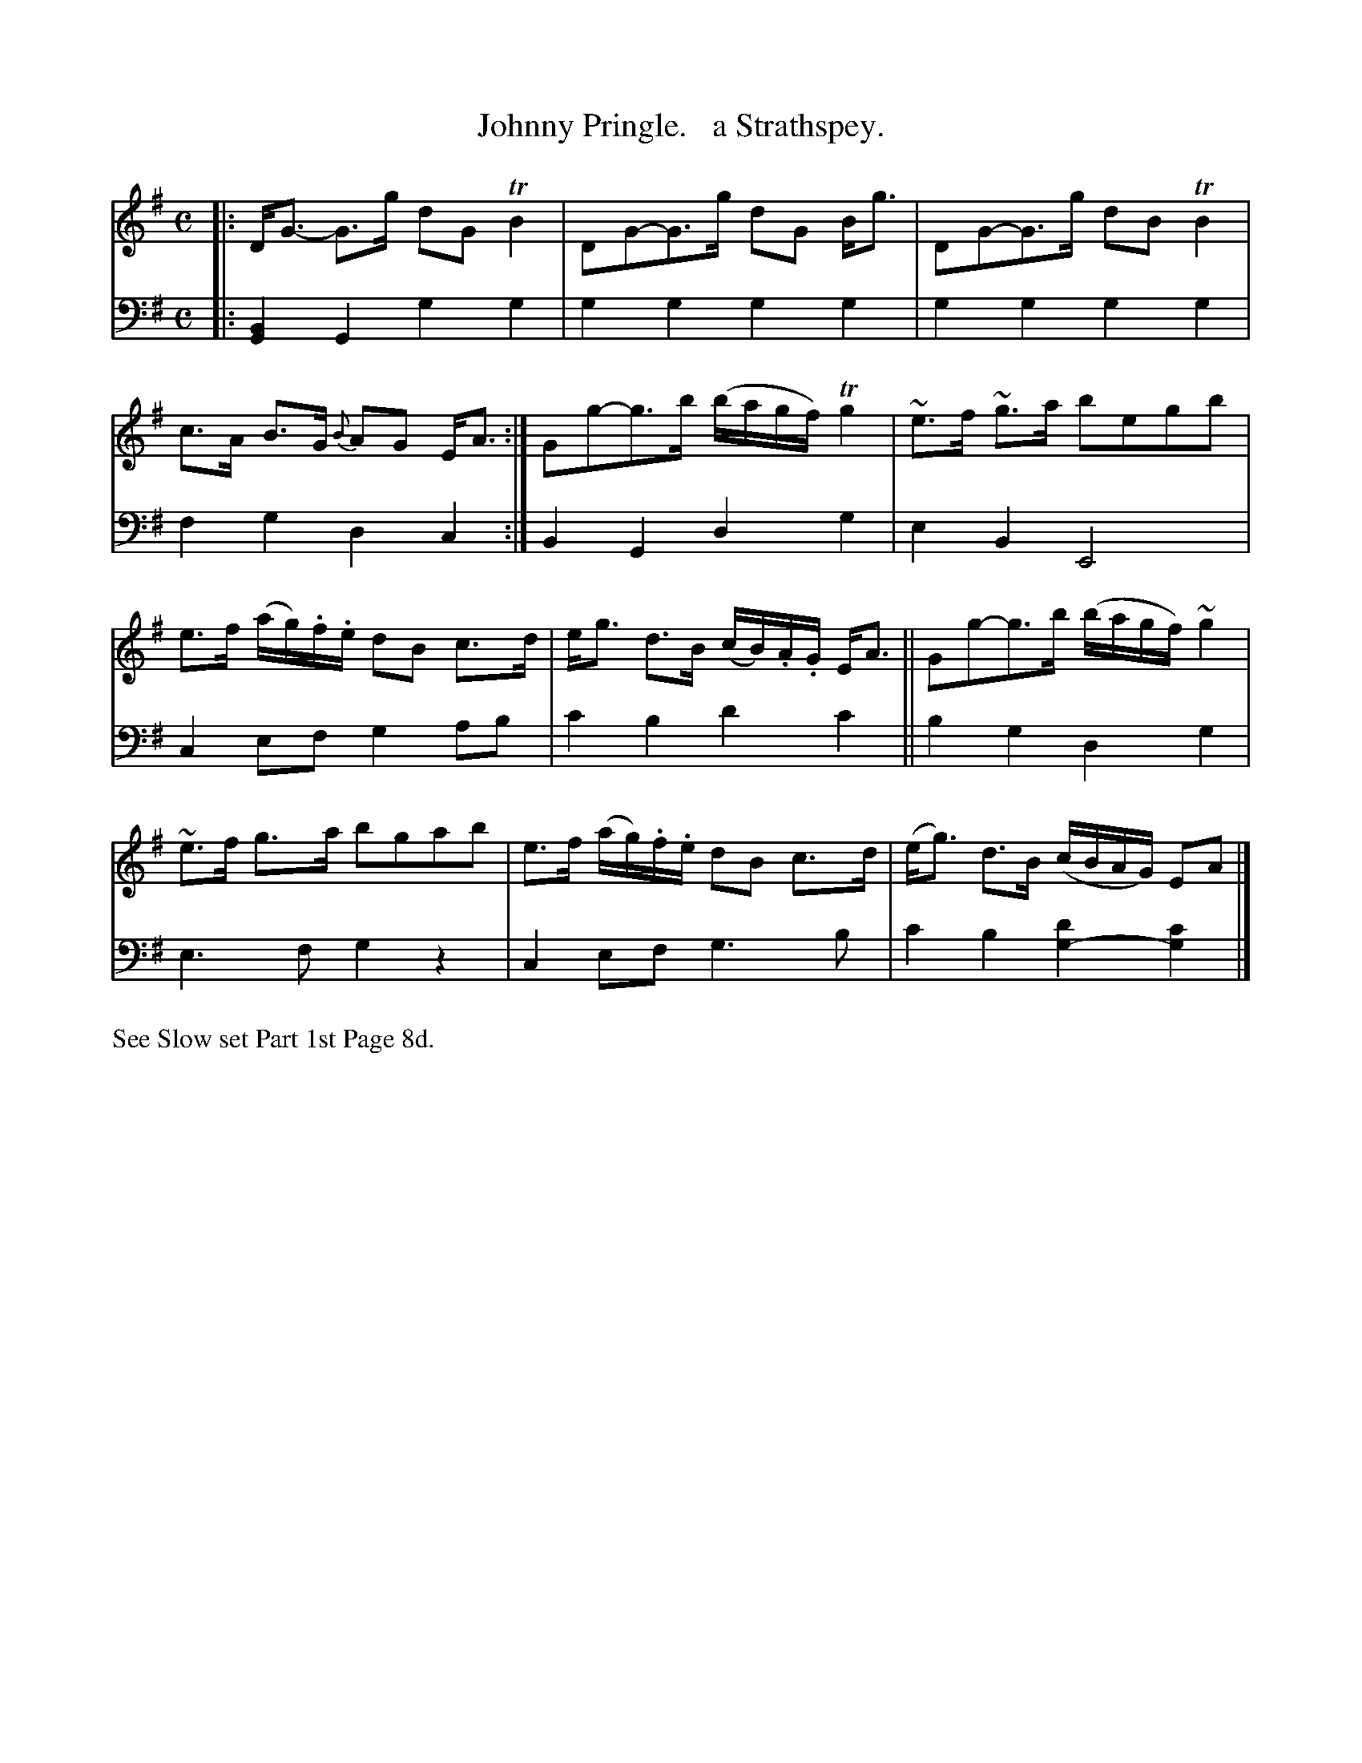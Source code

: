 X: 3153
T: Johnny Pringle.   a Strathspey.
%R: strathspey, air
N: This is version 1, for ABC software that doesn't understand voice overlays.
B: Niel Gow & Sons "Complete Repository" v.3 p.15 #3
Z: 2021 John Chambers <jc:trillian.mit.edu>
M: C
L: 1/16
K: G
% - - - - - - - - - -
V: 1 staves=2
|:\
DG3- G3g d2G2 TB4 | D2G2-G3g d2G2 Bg3 |\
D2G2-G3g d2B2 TB4 | c3A B3G {B}A2G2 EA3 :|\
G2g2-g3b (bagf) Tg4 | ~e3f ~g3a b2e2g2b2 |
e3f (ag).f.e d2B2 c3d | eg3 d3B (cB).A.G EA3 ||\
G2g2-g3b (bagf) ~g4 | ~e3f g3a b2g2a2b2 |\
e3f (ag).f.e d2B2 c3d | (eg3) d3B (cBAG) E2A2 |]
% - - - - - - - - - -
V: 2 clef=bass middle=d
|:\
[B4G4]G4 g4g4 | g4g4 g4g4 | g4g4 g4g4 | f4g4 d4c4 :| B4G4 d4g4 | e4B4 E8 |
c4e2f2 g4a2b2 | c'4b4 d'4c'4 || b4g4 d4g4 | e6f2 g4z4 | c4e2f2 g6b2 | c'4b4 [d'4g4-][c'4g4] |]
% - - - - - - - - - -
%%text See Slow set Part 1st Page 8d.
